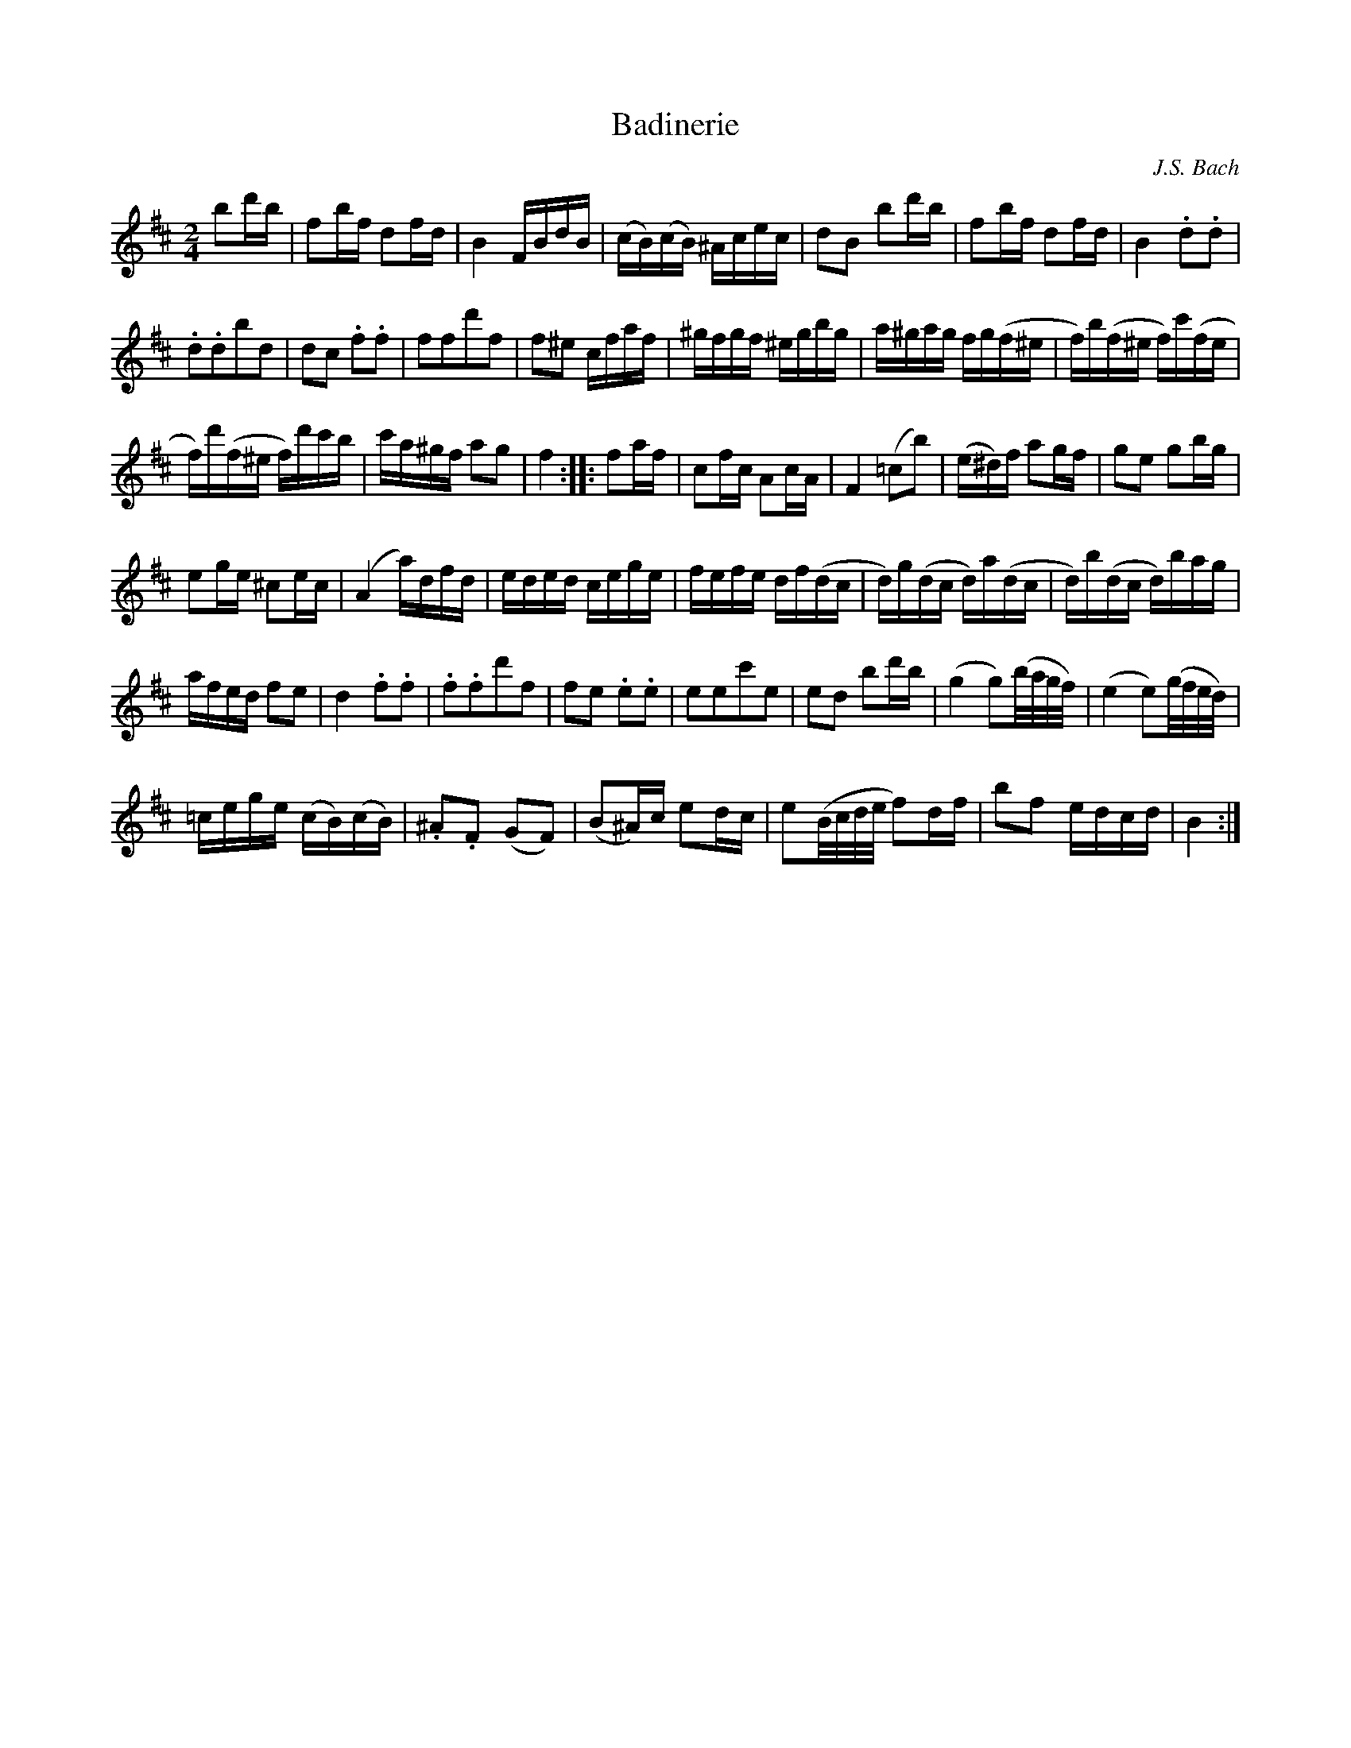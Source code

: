 X: 1
T: Badinerie
C: J.S. Bach
M: 2/4
K: D
b2d'b | f2bf d2fd | B4 FBdB | (cB)(cB) ^Acec | d2B2 b2d'b | f2bf d2fd | B4 .d2.d2 |
.d2.d2b2d2 | d2c2 .f2.f2 | f2f2d'2f2 | f2^e2 cfaf | ^gfgf ^egbg | a^gag fg(f^e | f)b(f^e f)c'(fe | 
f)d'(f^e f)d'c'b | c'a^gf a2g2 | f4 :||: f2af | c2fc A2cA | F4 (=c2b2) | (e^d)f a2gf | g2e2 g2bg |
e2ge ^c2ec | (A4 a)dfd | eded cege | fefe df(dc | d)g(dc d)a(dc | d)b(dc d)bag |
afed f2e2 | d4 .f2.f2| .f2.f2d'2f2 | f2e2 .e2.e2 | e2e2c'2e2 | e2d2 b2d'b | (g4 g2)(b/2a/2g/2f/2) | (e4 e2)(g/2f/2e/2d/2) | 
=cege (cB)(cB) | .^A2.F2 (G2F2) | (B2^A)c e2dc | e2(B/2c/2d/2e/2 f2)df | b2f2 edcd | B4 :|

